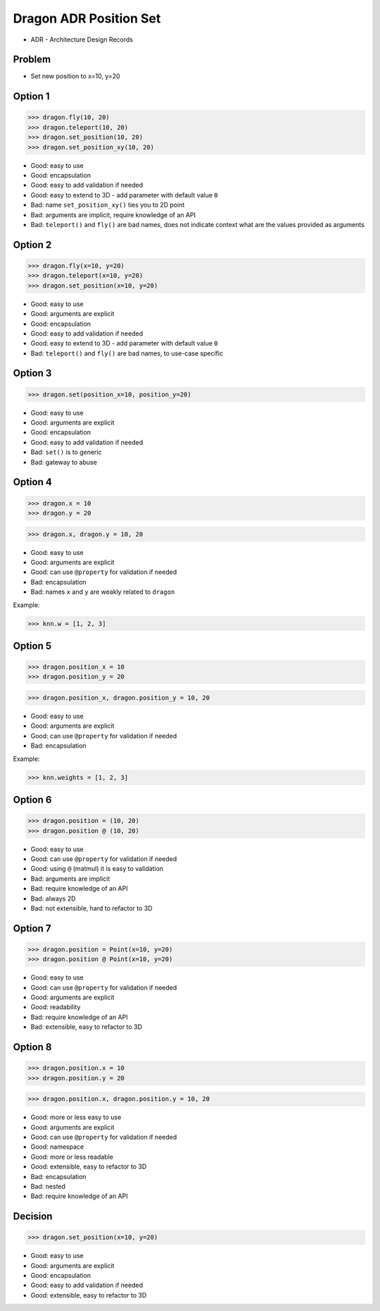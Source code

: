 .. testsetup::

    # doctest: +SKIP_FILE

    >>> from dataclasses import dataclass
    >>>
    >>> @dataclass
    ... class Point:
    ...     x: int
    ...     y: int


Dragon ADR Position Set
=======================
* ADR - Architecture Design Records


Problem
-------
* Set new position to x=10, y=20


Option 1
--------
>>> dragon.fly(10, 20)
>>> dragon.teleport(10, 20)
>>> dragon.set_position(10, 20)
>>> dragon.set_position_xy(10, 20)

* Good: easy to use
* Good: encapsulation
* Good: easy to add validation if needed
* Good: easy to extend to 3D - add parameter with default value ``0``
* Bad: name ``set_position_xy()`` ties you to 2D point
* Bad: arguments are implicit, require knowledge of an API
* Bad: ``teleport()`` and ``fly()`` are bad names, does not indicate context what are the values provided as arguments


Option 2
--------
>>> dragon.fly(x=10, y=20)
>>> dragon.teleport(x=10, y=20)
>>> dragon.set_position(x=10, y=20)

* Good: easy to use
* Good: arguments are explicit
* Good: encapsulation
* Good: easy to add validation if needed
* Good: easy to extend to 3D - add parameter with default value ``0``
* Bad: ``teleport()`` and ``fly()`` are bad names, to use-case specific


Option 3
--------
>>> dragon.set(position_x=10, position_y=20)

* Good: easy to use
* Good: arguments are explicit
* Good: encapsulation
* Good: easy to add validation if needed
* Bad: ``set()`` is to generic
* Bad: gateway to abuse


Option 4
--------
>>> dragon.x = 10
>>> dragon.y = 20

>>> dragon.x, dragon.y = 10, 20

* Good: easy to use
* Good: arguments are explicit
* Good: can use ``@property`` for validation if needed
* Bad: encapsulation
* Bad: names ``x`` and ``y`` are weakly related to ``dragon``

Example:

>>> knn.w = [1, 2, 3]


Option 5
--------
>>> dragon.position_x = 10
>>> dragon.position_y = 20

>>> dragon.position_x, dragon.position_y = 10, 20

* Good: easy to use
* Good: arguments are explicit
* Good: can use ``@property`` for validation if needed
* Bad: encapsulation

Example:

>>> knn.weights = [1, 2, 3]


Option 6
--------
>>> dragon.position = (10, 20)
>>> dragon.position @ (10, 20)

* Good: easy to use
* Good: can use ``@property`` for validation if needed
* Good: using ``@`` (matmul) it is easy to validation
* Bad: arguments are implicit
* Bad: require knowledge of an API
* Bad: always 2D
* Bad: not extensible, hard to refactor to 3D


Option 7
--------
>>> dragon.position = Point(x=10, y=20)
>>> dragon.position @ Point(x=10, y=20)

* Good: easy to use
* Good: can use ``@property`` for validation if needed
* Good: arguments are explicit
* Good: readability
* Bad: require knowledge of an API
* Bad: extensible, easy to refactor to 3D


Option 8
--------
>>> dragon.position.x = 10
>>> dragon.position.y = 20

>>> dragon.position.x, dragon.position.y = 10, 20

* Good: more or less easy to use
* Good: arguments are explicit
* Good: can use ``@property`` for validation if needed
* Good: namespace
* Good: more or less readable
* Good: extensible, easy to refactor to 3D
* Bad: encapsulation
* Bad: nested
* Bad: require knowledge of an API


Decision
--------
>>> dragon.set_position(x=10, y=20)

* Good: easy to use
* Good: arguments are explicit
* Good: encapsulation
* Good: easy to add validation if needed
* Good: extensible, easy to refactor to 3D

